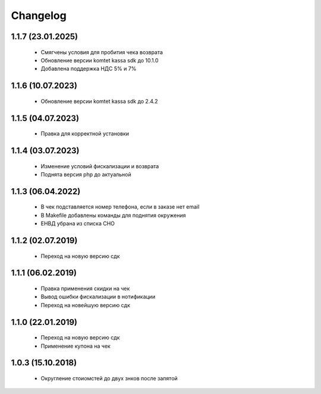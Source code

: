 Changelog
=========

1.1.7 (23.01.2025)
------------------
 - Смягчены условия для пробития чека возврата
 - Обновление версии komtet kassa sdk до 10.1.0
 - Добавлена поддержка НДС 5% и 7%

1.1.6 (10.07.2023)
------------------
 - Обновление версии komtet kassa sdk до 2.4.2

1.1.5 (04.07.2023)
------------------
 - Правка для корректной установки

1.1.4 (03.07.2023)
------------------
 - Изменение условий фискализации и возврата
 - Поднята версия php до актуальной

1.1.3 (06.04.2022)
------------------
 - В чек подставляется номер телефона, если в заказе нет email
 - В Makefile добавлены команды для поднятия окружения
 - ЕНВД убрана из списка СНО

1.1.2 (02.07.2019)
------------------
 - Переход на новую версию сдк

1.1.1 (06.02.2019)
------------------
 - Правка применения скидки на чек
 - Вывод ошибки фискализации в нотификации
 - Переход на новейшую версию сдк

1.1.0 (22.01.2019)
------------------
 - Переход на новую версию сдк
 - Применение купона на чек

1.0.3 (15.10.2018)
------------------
 - Округление стоиомстей до двух знков после запятой
